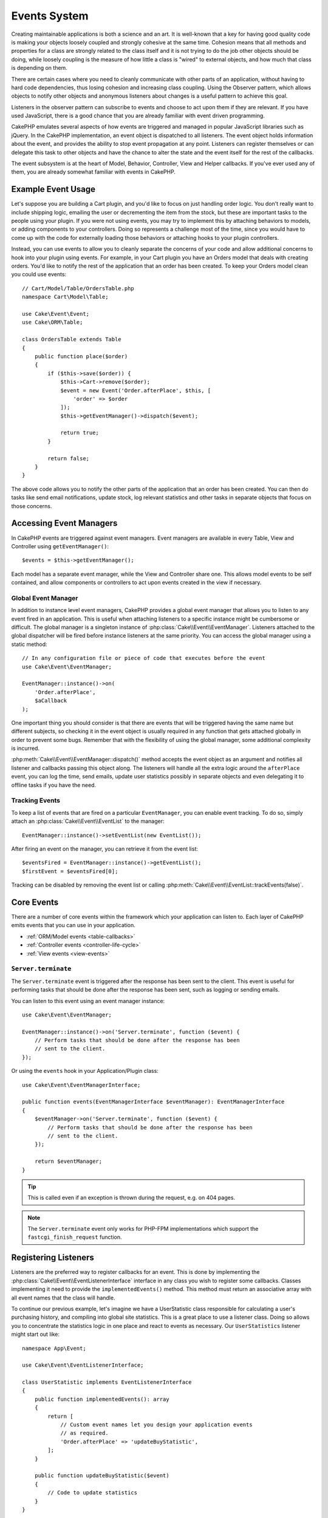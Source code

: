 Events System
#############

Creating maintainable applications is both a science and an art. It is
well-known that a key for having good quality code is making your objects
loosely coupled and strongly cohesive at the same time. Cohesion means that
all methods and properties for a class are strongly related to the class
itself and it is not trying to do the job other objects should be doing,
while loosely coupling is the measure of how little a class is "wired"
to external objects, and how much that class is depending on them.

There are certain cases where you need to cleanly communicate with other parts
of an application, without having to hard code dependencies, thus losing
cohesion and increasing class coupling. Using the Observer pattern, which allows
objects to notify other objects and anonymous listeners about changes is
a useful pattern to achieve this goal.

Listeners in the observer pattern can subscribe to events and choose to act upon
them if they are relevant. If you have used JavaScript, there is a good chance
that you are already familiar with event driven programming.

CakePHP emulates several aspects of how events are triggered and managed in
popular JavaScript libraries such as jQuery. In the CakePHP implementation, an
event object is dispatched to all listeners. The event object holds information
about the event, and provides the ability to stop event propagation at any
point. Listeners can register themselves or can delegate this task to other
objects and have the chance to alter the state and the event itself for the rest
of the callbacks.

The event subsystem is at the heart of Model, Behavior, Controller, View and
Helper callbacks. If you've ever used any of them, you are already somewhat
familiar with events in CakePHP.

Example Event Usage
===================

Let's suppose you are building a Cart plugin, and you'd like to focus on just
handling order logic. You don't really want to include shipping logic, emailing
the user or decrementing the item from the stock, but these are important tasks
to the people using your plugin. If you were not using events, you may try to
implement this by attaching behaviors to models, or adding components to your
controllers. Doing so represents a challenge most of the time, since you
would have to come up with the code for externally loading those behaviors or
attaching hooks to your plugin controllers.

Instead, you can use events to allow you to cleanly separate the concerns of
your code and allow additional concerns to hook into your plugin using events.
For example, in your Cart plugin you have an Orders model that deals with
creating orders. You'd like to notify the rest of the application that an order
has been created. To keep your Orders model clean you could use events::

    // Cart/Model/Table/OrdersTable.php
    namespace Cart\Model\Table;

    use Cake\Event\Event;
    use Cake\ORM\Table;

    class OrdersTable extends Table
    {
        public function place($order)
        {
            if ($this->save($order)) {
                $this->Cart->remove($order);
                $event = new Event('Order.afterPlace', $this, [
                    'order' => $order
                ]);
                $this->getEventManager()->dispatch($event);

                return true;
            }

            return false;
        }
    }

The above code allows you to notify the other parts of the application
that an order has been created. You can then do tasks like send email
notifications, update stock, log relevant statistics and other tasks in separate
objects that focus on those concerns.

Accessing Event Managers
========================

In CakePHP events are triggered against event managers. Event managers are
available in every Table, View and Controller using ``getEventManager()``::

    $events = $this->getEventManager();

Each model has a separate event manager, while the View and Controller
share one. This allows model events to be self contained, and allow components
or controllers to act upon events created in the view if necessary.

Global Event Manager
--------------------

In addition to instance level event managers, CakePHP provides a global event
manager that allows you to listen to any event fired in an application. This is
useful when attaching listeners to a specific instance might be cumbersome or
difficult. The global manager is a singleton instance of
:php:class:`Cake\\Event\\EventManager`. Listeners attached to the global
dispatcher will be fired before instance listeners at the same priority. You can
access the global manager using a static method::

    // In any configuration file or piece of code that executes before the event
    use Cake\Event\EventManager;

    EventManager::instance()->on(
        'Order.afterPlace',
        $aCallback
    );

One important thing you should consider is that there are events that will be
triggered having the same name but different subjects, so checking it in the
event object is usually required in any function that gets attached globally in
order to prevent some bugs. Remember that with the flexibility of using the
global manager, some additional complexity is incurred.

:php:meth:`Cake\\Event\\EventManager::dispatch()` method accepts the event
object as an argument and notifies all listener and callbacks passing this
object along. The listeners will handle all the extra logic around the
``afterPlace`` event, you can log the time, send emails, update user statistics
possibly in separate objects and even delegating it to offline tasks if you have
the need.

.. _tracking-events:

Tracking Events
---------------

To keep a list of events that are fired on a particular ``EventManager``, you
can enable event tracking. To do so, simply attach an
:php:class:`Cake\\Event\\EventList` to the manager::

    EventManager::instance()->setEventList(new EventList());

After firing an event on the manager, you can retrieve it from the event list::

    $eventsFired = EventManager::instance()->getEventList();
    $firstEvent = $eventsFired[0];

Tracking can be disabled by removing the event list or calling
:php:meth:`Cake\\Event\\EventList::trackEvents(false)`.

Core Events
===========

There are a number of core events within the framework which your application
can listen to. Each layer of CakePHP emits events that you can use in your
application.

* :ref:`ORM/Model events <table-callbacks>`
* :ref:`Controller events <controller-life-cycle>`
* :ref:`View events <view-events>`

``Server.terminate``
--------------------

The ``Server.terminate`` event is triggered after the response has been sent to the
client. This event is useful for performing tasks that should be done after the
response has been sent, such as logging or sending emails.

You can listen to this event using an event manager instance::

    use Cake\Event\EventManager;

    EventManager::instance()->on('Server.terminate', function ($event) {
        // Perform tasks that should be done after the response has been
        // sent to the client.
    });

Or using the ``events`` hook in your Application/Plugin class::

    use Cake\Event\EventManagerInterface;

    public function events(EventManagerInterface $eventManager): EventManagerInterface
    {
        $eventManager->on('Server.terminate', function ($event) {
            // Perform tasks that should be done after the response has been
            // sent to the client.
        });

        return $eventManager;
    }

.. tip::
    This is called even if an exception is thrown during the request, e.g. on 404 pages.

.. note::
    The ``Server.terminate`` event only works for PHP-FPM implementations which
    support the ``fastcgi_finish_request`` function.

.. _registering-event-listeners:

Registering Listeners
=====================

Listeners are the preferred way to register callbacks for an event. This is done
by implementing the :php:class:`Cake\\Event\\EventListenerInterface` interface
in any class you wish to register some callbacks. Classes implementing it need
to provide the ``implementedEvents()`` method. This method must return an
associative array with all event names that the class will handle.

To continue our previous example, let's imagine we have a UserStatistic class
responsible for calculating a user's purchasing history, and compiling into
global site statistics. This is a great place to use a listener class. Doing so
allows you to concentrate the statistics logic in one place and react to events
as necessary. Our ``UserStatistics`` listener might start out like::

    namespace App\Event;

    use Cake\Event\EventListenerInterface;

    class UserStatistic implements EventListenerInterface
    {
        public function implementedEvents(): array
        {
            return [
                // Custom event names let you design your application events
                // as required.
                'Order.afterPlace' => 'updateBuyStatistic',
            ];
        }

        public function updateBuyStatistic($event)
        {
            // Code to update statistics
        }
    }

    // From your controller, attach the UserStatistic object to the Order's event manager
    $statistics = new UserStatistic();
    $this->Orders->getEventManager()->on($statistics);

As you can see in the above code, the ``on()`` function will accept instances
of the ``EventListener`` interface. Internally, the event manager will use
``implementedEvents()`` to attach the correct callbacks.

.. versionadded:: 5.1.0
    The ``events`` hook was added to the ``BaseApplication`` as well as the ``BasePlugin`` class

As of CakePHP 5.1 it is recommended to register event listeners by adding them via the ``events`` hook in your application or plugin class::

    namespace App;

    use App\Event\UserStatistic;
    use Cake\Event\EventManagerInterface;
    use Cake\Http\BaseApplication;

    class Application extends BaseApplication
    {
        // The rest of your Application class

        public function events(EventManagerInterface $eventManager): EventManagerInterface
        {
            $statistics = new UserStatistic();
            $eventManager->on($statistics);

            return $eventManager;
        }
    }

Registering Anonymous Listeners
-------------------------------

While event listener objects are generally a better way to implement listeners,
you can also bind any ``callable`` as an event listener. For example if we
wanted to put any orders into the log files, we could use a simple anonymous
function to do so::

    use Cake\Log\Log;

    // From within a controller, or during application bootstrap.
    $this->Orders->getEventManager()->on('Order.afterPlace', function ($event) {
        Log::write(
            'info',
            'A new order was placed with id: ' . $event->getSubject()->id
        );
    });

In addition to anonymous functions you can use any other callable type that PHP
supports::

    $events = [
        'email-sending' => 'EmailSender::sendBuyEmail',
        'inventory' => [$this->InventoryManager, 'decrement'],
    ];
    foreach ($events as $callable) {
        $eventManager->on('Order.afterPlace', $callable);
    }

When working with plugins that don't trigger specific events, you can leverage
event listeners on the default events. Lets take an example  'UserFeedback'
plugin which handles feedback forms from users. From your application you would
like to know when a Feedback record has been saved and ultimately act on it. You
can listen to the global ``Model.afterSave`` event.  However, you can take
a more direct approach and only listen to the event you really need::

    // You can create the following before the
    // save operation, ie. config/bootstrap.php
    use Cake\Datasource\FactoryLocator;
    // If sending emails
    use Cake\Mailer\Email;

    FactoryLocator::get('Table')->get('ThirdPartyPlugin.Feedbacks')
        ->getEventManager()
        ->on('Model.afterSave', function($event, $entity)
        {
            // For example we can send an email to the admin
            $email = new Email('default');
            $email->setFrom(['info@yoursite.com' => 'Your Site'])
                ->setTo('admin@yoursite.com')
                ->setSubject('New Feedback - Your Site')
                ->send('Body of message');
        });

You can use this same approach to bind listener objects.

Interacting with Existing Listeners
-----------------------------------

Assuming several event listeners have been registered the presence or absence
of a particular event pattern can be used as the basis of some action.::

    // Attach listeners to EventManager.
    $this->getEventManager()->on('User.Registration', [$this, 'userRegistration']);
    $this->getEventManager()->on('User.Verification', [$this, 'userVerification']);
    $this->getEventManager()->on('User.Authorization', [$this, 'userAuthorization']);

    // Somewhere else in your application.
    $events = $this->getEventManager()->matchingListeners('Verification');
    if (!empty($events)) {
        // Perform logic related to presence of 'Verification' event listener.
        // For example removing the listener if present.
        $this->getEventManager()->off('User.Verification');
    } else {
        // Perform logic related to absence of 'Verification' event listener
    }

.. note::

    The pattern passed to the ``matchingListeners`` method is case sensitive.

.. _event-priorities:

Establishing Priorities
-----------------------

In some cases you might want to control the order that listeners are invoked.
For instance, if we go back to our user statistics example. It would be ideal if
this listener was called at the end of the stack. By calling it at the end of
the listener stack, we can ensure that the event was not cancelled, and that no
other listeners raised exceptions. We can also get the final state of the
objects in the case that other listeners have modified the subject or event
object.

Priorities are defined as an integer when adding a listener. The higher the
number, the later the method will be fired. The default priority for all
listeners is ``10``. If you need your method to be run earlier, using any value
below this default will work. On the other hand if you desire to run the
callback after the others, using a number above ``10`` will do.

If two callbacks happen to have the same priority value, they will be executed
with a the order they were attached. You set priorities using the ``on()``
method for callbacks, and declaring it in the ``implementedEvents()`` function
for event listeners::

    // Setting priority for a callback
    $callback = [$this, 'doSomething'];
    $this->getEventManager()->on(
        'Order.afterPlace',
        ['priority' => 2],
        $callback
    );

    // Setting priority for a listener
    class UserStatistic implements EventListenerInterface
    {
        public function implementedEvents(): array
        {
            return [
                'Order.afterPlace' => [
                    'callable' => 'updateBuyStatistic',
                    'priority' => 100
                ],
            ];
        }
    }

As you see, the main difference for ``EventListener`` objects is that you need
to use an array for specifying the callable method and the priority preference.
The ``callable`` key is a special array entry that the manager will read to know
what function in the class it should be calling.

Getting Event Data as Function Parameters
-----------------------------------------

When events have data provided in their constructor, the provided data is
converted into arguments for the listeners. An example from the View layer is
the afterRender callback::

    $this->getEventManager()
        ->dispatch(new Event('View.afterRender', $this, ['view' => $viewFileName]));

The listeners of the ``View.afterRender`` callback should have the following
signature::

    function (EventInterface $event, $viewFileName)

Each value provided to the Event constructor will be converted into function
parameters in the order they appear in the data array. If you use an associative
array, the result of ``array_values`` will determine the function argument
order.

.. note::

    Unlike in 2.x, converting event data to listener arguments is the default
    behavior and cannot be disabled.

Dispatching Events
==================

Once you have obtained an instance of an event manager you can dispatch events
using :php:meth:`~Cake\\Event\\EventManager::dispatch()`. This method takes an
instance of the :php:class:`Cake\\Event\\Event` class. Let's look at dispatching
an event::

    // An event listener has to be instantiated before dispatching an event.
    // Create a new event and dispatch it.
    $event = new Event('Order.afterPlace', $this, [
        'order' => $order
    ]);
    $this->getEventManager()->dispatch($event);

:php:class:`Cake\\Event\\Event` accepts 3 arguments in its constructor. The
first one is the event name, you should try to keep this name as unique as
possible, while making it readable. We suggest a convention as follows:
``Layer.eventName`` for general events happening at a layer level (for example,
``Controller.startup``, ``View.beforeRender``) and ``Layer.Class.eventName`` for
events happening in specific classes on a layer, for example
``Model.User.afterRegister`` or ``Controller.Courses.invalidAccess``.

The second argument is the ``subject``, meaning the object associated to the
event, usually when it is the same class triggering events about itself, using
``$this`` will be the most common case. Although a Component could trigger
controller events too. The subject class is important because listeners will get
immediate access to the object properties and have the chance to inspect or
change them on the fly.

Finally, the third argument is any additional event data. This can be any data
you consider useful to pass around so listeners can act upon it. While this can
be an argument of any type, we recommend passing an associative array.

The :php:meth:`~Cake\\Event\\EventManager::dispatch()` method accepts an event
object as an argument and notifies all subscribed listeners.

.. _stopping-events:

Stopping Events
---------------

Much like DOM events, you may want to stop an event to prevent additional
listeners from being notified. You can see this in action during model callbacks
(for example, beforeSave) in which it is possible to stop the saving operation if
the code detects it cannot proceed any further.

In order to stop events you can either return ``false`` in your callbacks or
call the ``stopPropagation()`` method on the event object::

    public function doSomething($event)
    {
        // ...
        return false; // Stops the event
    }

    public function updateBuyStatistic($event)
    {
        // ...
        $event->stopPropagation();
    }

Stopping an event will prevent any additional callbacks from being called.
Additionally the code triggering the event may behave differently based on the
event being stopped or not. Generally it does not make sense to stop 'after'
events, but stopping 'before' events is often used to prevent the entire
operation from occurring.

To check if an event was stopped, you call the ``isStopped()`` method in the
event object::

    public function place($order)
    {
        $event = new Event('Order.beforePlace', $this, ['order' => $order]);
        $this->getEventManager()->dispatch($event);
        if ($event->isStopped()) {
            return false;
        }
        if ($this->Orders->save($order)) {
            // ...
        }
        // ...
    }

In the previous example the order would not get saved if the event is stopped
during the ``beforePlace`` process.

Getting Event Results
---------------------

Every time a callback returns a non-null non-false value, it gets stored in the
``$result`` property of the event object. This is useful when you want to allow
callbacks to modify the event execution. Let's take again our ``beforePlace``
example and let callbacks modify the ``$order`` data.

Event results can be altered either using the event object result property
directly or returning the value in the callback itself::

    // A listener callback
    public function doSomething($event)
    {
        // ...
        $alteredData = $event->getData('order') + $moreData;

        return $alteredData;
    }

    // Another listener callback
    public function doSomethingElse($event)
    {
        // ...
        $event->setResult(['order' => $alteredData] + $this->result());
    }

    // Using the event result
    public function place($order)
    {
        $event = new Event('Order.beforePlace', $this, ['order' => $order]);
        $this->getEventManager()->dispatch($event);
        if (!empty($event->getResult()['order'])) {
            $order = $event->getResult()['order'];
        }
        if ($this->Orders->save($order)) {
            // ...
        }
        // ...
    }

It is possible to alter any event object property and have the new data passed
to the next callback. In most of the cases, providing objects as event data or
result and directly altering the object is the best solution as the reference is
kept the same and modifications are shared across all callback calls.

Removing Callbacks and Listeners
--------------------------------

If for any reason you want to remove any callback from the event manager just
call the :php:meth:`Cake\\Event\\EventManager::off()` method using as
arguments the first two parameters you used for attaching it::

    // Attaching a function
    $this->getEventManager()->on('My.event', [$this, 'doSomething']);

    // Detaching the function
    $this->getEventManager()->off('My.event', [$this, 'doSomething']);

    // Attaching an anonymous function.
    $myFunction = function ($event) { ... };
    $this->getEventManager()->on('My.event', $myFunction);

    // Detaching the anonymous function
    $this->getEventManager()->off('My.event', $myFunction);

    // Adding a EventListener
    $listener = new MyEventLister();
    $this->getEventManager()->on($listener);

    // Detaching a single event key from a listener
    $this->getEventManager()->off('My.event', $listener);

    // Detaching all callbacks implemented by a listener
    $this->getEventManager()->off($listener);

Events are a great way of separating concerns in your application and make
classes both cohesive and decoupled from each other. Events can be utilized to
de-couple application code and make extensible plugins.

Keep in mind that with great power comes great responsibility. Using too many
events can make debugging harder and require additional integration testing.

Additional Reading
==================

* :doc:`/orm/behaviors`
* :doc:`/console-commands/commands`
* :doc:`/controllers/components`
* :doc:`/views/helpers`
* :ref:`testing-events`

.. meta::
    :title lang=en: Events system
    :keywords lang=en: events, dispatch, decoupling, cakephp, callbacks, triggers, hooks, php
